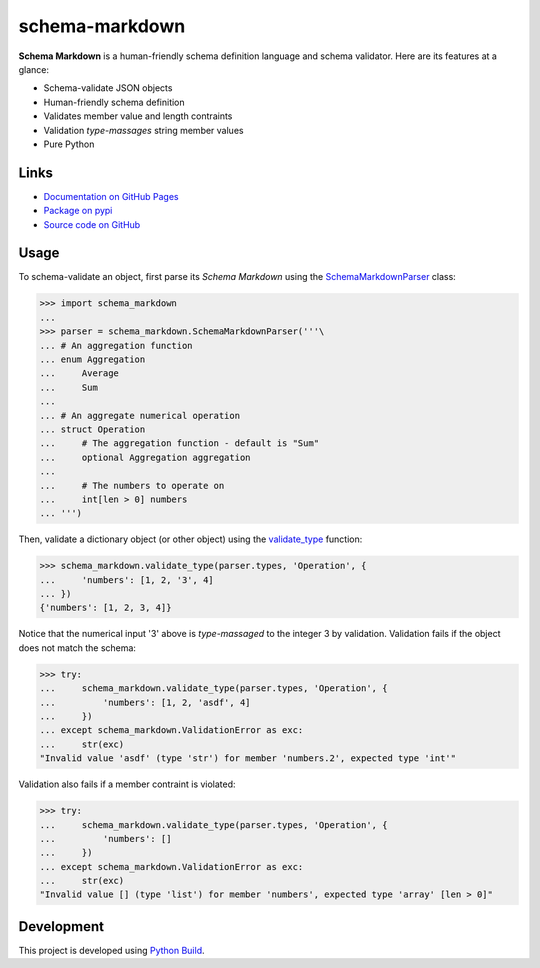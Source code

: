 schema-markdown
===============

.. |badge-status| image:: https://img.shields.io/pypi/status/schema-markdown
   :alt: PyPI - Status
   :target: https://pypi.python.org/pypi/schema-markdown/

.. |badge-version| image:: https://img.shields.io/pypi/v/schema-markdown
   :alt: PyPI
   :target: https://pypi.python.org/pypi/schema-markdown/

.. |badge-license| image:: https://img.shields.io/github/license/craigahobbs/schema-markdown
   :alt: GitHub
   :target: https://github.com/craigahobbs/schema-markdown/blob/main/LICENSE

.. |badge-python| image:: https://img.shields.io/pypi/pyversions/schema-markdown
   :alt: PyPI - Python Version
   :target: https://www.python.org/downloads/

|badge-status| |badge-version| |badge-license| |badge-python|


**Schema Markdown** is a human-friendly schema definition language and schema validator. Here are
its features at a glance:

- Schema-validate JSON objects
- Human-friendly schema definition
- Validates member value and length contraints
- Validation *type-massages* string member values
- Pure Python


Links
-----

- `Documentation on GitHub Pages <https://craigahobbs.github.io/schema-markdown/>`__
- `Package on pypi <https://pypi.org/project/schema-markdown/>`__
- `Source code on GitHub <https://github.com/craigahobbs/schema-markdown>`__


Usage
-----

To schema-validate an object, first parse its *Schema Markdown* using the
`SchemaMarkdownParser <https://craigahobbs.github.io/schema-markdown/reference.html#schemamarkdownparser>`__
class:

>>> import schema_markdown
...
>>> parser = schema_markdown.SchemaMarkdownParser('''\
... # An aggregation function
... enum Aggregation
...     Average
...     Sum
...
... # An aggregate numerical operation
... struct Operation
...     # The aggregation function - default is "Sum"
...     optional Aggregation aggregation
...
...     # The numbers to operate on
...     int[len > 0] numbers
... ''')

Then, validate a dictionary object (or other object) using the
`validate_type <https://craigahobbs.github.io/schema-markdown/reference.html#validate-type>`__
function:

>>> schema_markdown.validate_type(parser.types, 'Operation', {
...     'numbers': [1, 2, '3', 4]
... })
{'numbers': [1, 2, 3, 4]}

Notice that the numerical input '3' above is *type-massaged* to the integer 3 by validation.
Validation fails if the object does not match the schema:

>>> try:
...     schema_markdown.validate_type(parser.types, 'Operation', {
...         'numbers': [1, 2, 'asdf', 4]
...     })
... except schema_markdown.ValidationError as exc:
...     str(exc)
"Invalid value 'asdf' (type 'str') for member 'numbers.2', expected type 'int'"

Validation also fails if a member contraint is violated:

>>> try:
...     schema_markdown.validate_type(parser.types, 'Operation', {
...         'numbers': []
...     })
... except schema_markdown.ValidationError as exc:
...     str(exc)
"Invalid value [] (type 'list') for member 'numbers', expected type 'array' [len > 0]"


Development
-----------

This project is developed using `Python Build <https://github.com/craigahobbs/python-build#readme>`__.
